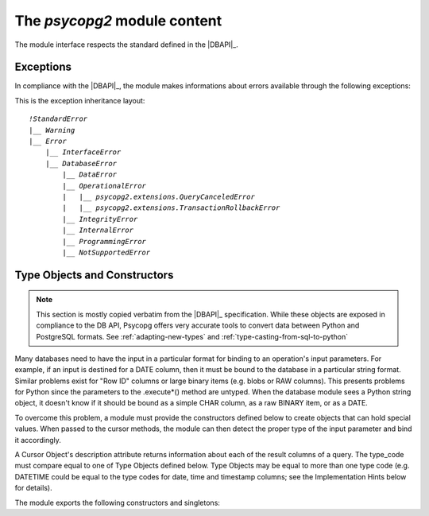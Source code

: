 The `psycopg2` module content
==================================

.. sectionauthor:: Daniele Varrazzo <daniele.varrazzo@gmail.com>

.. module:: psycopg2

The module interface respects the standard defined in the |DBAPI|_.

.. index:: 
    single: Connection string
    double: Connection; Parameters
    single: Username; Connection
    single: Password; Connection
    single: Host; Connection
    single: Port; Connection
    single: DSN (Database Source Name)

.. function:: connect(dsn or params [, connection_factory] [, async=0])

    Create a new database session and return a new `connection` object.

    The connection parameters can be specified either as a string::

        conn = psycopg2.connect("dbname=test user=postgres password=secret")

    or using a set of keyword arguments::

        conn = psycopg2.connect(database="test", user="postgres", password="secret")

    The basic connection parameters are:

    - `!dbname` -- the database name (only in dsn string)
    - `!database` -- the database name (only as keyword argument)
    - `!user` -- user name used to authenticate
    - `!password` -- password used to authenticate
    - `!host` -- database host address (defaults to UNIX socket if not provided)
    - `!port` -- connection port number (defaults to 5432 if not provided)

    Any other connection parameter supported by the client library/server can
    be passed either in the connection string or as keyword. See the
    PostgreSQL documentation for a complete `list of supported parameters`__.
    Also note that the same parameters can be passed to the client library
    using `environment variables`__.

    .. __: http://www.postgresql.org/docs/9.1/static/libpq-connect.html#LIBPQ-PQCONNECTDBPARAMS
    .. __: http://www.postgresql.org/docs/9.1/static/libpq-envars.html

    Using the *connection_factory* parameter a different class or
    connections factory can be specified. It should be a callable object
    taking a *dsn* argument. See :ref:`subclassing-connection` for
    details.

    Using *async*\=1 an asynchronous connection will be created: see
    :ref:`async-support` to know about advantages and limitations.

    .. versionchanged:: 2.4.3
        any keyword argument is passed to the connection. Previously only the
        basic parameters (plus `!sslmode`) were supported as keywords.

    .. extension::

        The parameters *connection_factory* and *async* are Psycopg extensions
        to the |DBAPI|.


.. data:: apilevel

    String constant stating the supported DB API level.  For `psycopg2` is
    ``2.0``.

.. data:: threadsafety

    Integer constant stating the level of thread safety the interface
    supports.  For `psycopg2` is ``2``, i.e. threads can share the module
    and the connection. See :ref:`thread-safety` for details.

.. data:: paramstyle

    String constant stating the type of parameter marker formatting expected
    by the interface.  For `psycopg2` is ``pyformat``.  See also
    :ref:`query-parameters`.



.. index:: 
    single: Exceptions; DB API

.. _dbapi-exceptions:

Exceptions
----------

In compliance with the |DBAPI|_, the module makes informations about errors
available through the following exceptions:

.. exception:: Warning 
            
    Exception raised for important warnings like data truncations while
    inserting, etc. It is a subclass of the Python `~exceptions.StandardError`.
            
.. exception:: Error 

    Exception that is the base class of all other error exceptions. You can
    use this to catch all errors with one single `!except` statement. Warnings
    are not considered errors and thus not use this class as base. It
    is a subclass of the Python `!StandardError`.

    .. attribute:: pgerror

        String representing the error message returned by the backend,
        `!None` if not available.

    .. attribute:: pgcode

        String representing the error code returned by the backend, `!None`
        if not available.  The `~psycopg2.errorcodes` module contains
        symbolic constants representing PostgreSQL error codes.

    .. doctest::
        :options: +NORMALIZE_WHITESPACE

        >>> try:
        ...     cur.execute("SELECT * FROM barf")
        ... except Exception, e:
        ...     pass

        >>> e.pgcode
        '42P01'
        >>> print e.pgerror
        ERROR:  relation "barf" does not exist
        LINE 1: SELECT * FROM barf
                              ^
    .. attribute:: cursor

        The cursor the exception was raised from; `None` if not applicable.

    .. extension::

        The `~Error.pgerror`, `~Error.pgcode`, and `~Error.cursor` attributes
        are Psycopg extensions.


.. exception:: InterfaceError

    Exception raised for errors that are related to the database interface
    rather than the database itself.  It is a subclass of `Error`.

.. exception:: DatabaseError

    Exception raised for errors that are related to the database.  It is a
    subclass of `Error`.
    
.. exception:: DataError
  
    Exception raised for errors that are due to problems with the processed
    data like division by zero, numeric value out of range, etc. It is a
    subclass of `DatabaseError`.
    
.. exception:: OperationalError
  
    Exception raised for errors that are related to the database's operation
    and not necessarily under the control of the programmer, e.g. an
    unexpected disconnect occurs, the data source name is not found, a
    transaction could not be processed, a memory allocation error occurred
    during processing, etc.  It is a subclass of `DatabaseError`.
    
.. exception:: IntegrityError             
  
    Exception raised when the relational integrity of the database is
    affected, e.g. a foreign key check fails.  It is a subclass of
    `DatabaseError`.
    
.. exception:: InternalError 
              
    Exception raised when the database encounters an internal error, e.g. the
    cursor is not valid anymore, the transaction is out of sync, etc.  It is a
    subclass of `DatabaseError`.
    
.. exception:: ProgrammingError
  
    Exception raised for programming errors, e.g. table not found or already
    exists, syntax error in the SQL statement, wrong number of parameters
    specified, etc.  It is a subclass of `DatabaseError`.
    
.. exception:: NotSupportedError
  
    Exception raised in case a method or database API was used which is not
    supported by the database, e.g. requesting a `!rollback()` on a
    connection that does not support transaction or has transactions turned
    off.  It is a subclass of `DatabaseError`.


.. extension::

    Psycopg may raise a few other, more specialized, exceptions: currently
    `~psycopg2.extensions.QueryCanceledError` and
    `~psycopg2.extensions.TransactionRollbackError` are defined. These
    exceptions are not exposed by the main `!psycopg2` module but are
    made available by the `~psycopg2.extensions` module.  All the
    additional exceptions are subclasses of standard |DBAPI| exceptions, so
    trapping them specifically is not required.


This is the exception inheritance layout:

.. parsed-literal::

    `!StandardError`
    \|__ `Warning`
    \|__ `Error`
        \|__ `InterfaceError`
        \|__ `DatabaseError`
            \|__ `DataError`
            \|__ `OperationalError`
            \|   \|__ `psycopg2.extensions.QueryCanceledError`
            \|   \|__ `psycopg2.extensions.TransactionRollbackError`
            \|__ `IntegrityError`
            \|__ `InternalError`
            \|__ `ProgrammingError`
            \|__ `NotSupportedError`



.. _type-objects-and-constructors:

Type Objects and Constructors
-----------------------------

.. note::

    This section is mostly copied verbatim from the |DBAPI|_
    specification.  While these objects are exposed in compliance to the
    DB API, Psycopg offers very accurate tools to convert data between Python
    and PostgreSQL formats.  See :ref:`adapting-new-types` and
    :ref:`type-casting-from-sql-to-python`

Many databases need to have the input in a particular format for
binding to an operation's input parameters.  For example, if an
input is destined for a DATE column, then it must be bound to the
database in a particular string format.  Similar problems exist
for "Row ID" columns or large binary items (e.g. blobs or RAW
columns).  This presents problems for Python since the parameters
to the .execute*() method are untyped.  When the database module
sees a Python string object, it doesn't know if it should be bound
as a simple CHAR column, as a raw BINARY item, or as a DATE.

To overcome this problem, a module must provide the constructors
defined below to create objects that can hold special values.
When passed to the cursor methods, the module can then detect the
proper type of the input parameter and bind it accordingly.

A Cursor Object's description attribute returns information about
each of the result columns of a query.  The type_code must compare
equal to one of Type Objects defined below. Type Objects may be
equal to more than one type code (e.g. DATETIME could be equal to
the type codes for date, time and timestamp columns; see the
Implementation Hints below for details).

The module exports the following constructors and singletons:
    
.. function:: Date(year,month,day)

    This function constructs an object holding a date value.
        
.. function:: Time(hour,minute,second)

    This function constructs an object holding a time value.
            
.. function:: Timestamp(year,month,day,hour,minute,second)

    This function constructs an object holding a time stamp value.

.. function:: DateFromTicks(ticks)

    This function constructs an object holding a date value from the given
    ticks value (number of seconds since the epoch; see the documentation of
    the standard Python time module for details).

.. function:: TimeFromTicks(ticks)
  
    This function constructs an object holding a time value from the given
    ticks value (number of seconds since the epoch; see the documentation of
    the standard Python time module for details).
    
.. function:: TimestampFromTicks(ticks)

    This function constructs an object holding a time stamp value from the
    given ticks value (number of seconds since the epoch; see the
    documentation of the standard Python time module for details).

.. function:: Binary(string)
  
    This function constructs an object capable of holding a binary (long)
    string value.
    

.. data:: STRING

    This type object is used to describe columns in a database that are
    string-based (e.g. CHAR).

.. data:: BINARY

    This type object is used to describe (long) binary columns in a database
    (e.g. LONG, RAW, BLOBs).
    
.. data:: NUMBER

    This type object is used to describe numeric columns in a database.

.. data:: DATETIME
  
    This type object is used to describe date/time columns in a database.
    
.. data:: ROWID
  
    This type object is used to describe the "Row ID" column in a database.


.. testcode::
    :hide:

    conn.rollback()
